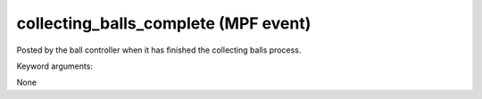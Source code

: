 collecting_balls_complete (MPF event)
=====================================

Posted by the ball controller when it has finished the collecting balls process.

Keyword arguments:

None
